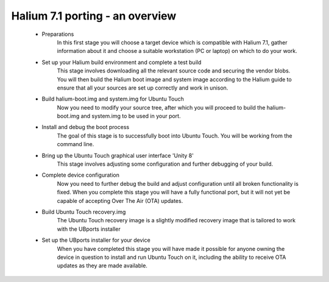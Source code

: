 
.. _Overview-of-the-porting-process:

Halium 7.1 porting - an overview
================================

    * Preparations
        In this first stage you will choose a target device which is compatible with Halium 7.1, gather information about it and choose a suitable workstation (PC or laptop) on which to do your work.
    * Set up your Halium build environment and complete a test build
        This stage involves downloading all the relevant source code and securing the vendor blobs. You will then build the Halium boot image and system image according to the Halium guide to ensure that all your sources are set up correctly and work in unison.
    * Build halium-boot.img and system.img for Ubuntu Touch
        Now you need to modify your source tree, after which you will proceed to build the halium-boot.img and system.img to be used in your port.
    * Install and debug the boot process
        The goal of this stage is to successfully boot into Ubuntu Touch. You will be working from the command line.
    * Bring up the Ubuntu Touch graphical user interface 'Unity 8'
        This stage involves adjusting some configuration and further debugging of your build.
    * Complete device configuration
        Now you need to further debug the build and adjust configuration until all broken functionality is fixed. When you complete this stage you will have a fully functional port, but it will not yet be capable of accepting Over The Air (OTA) updates.
    * Build Ubuntu Touch recovery.img
        The Ubuntu Touch recovery image is a slightly modified recovery image that is tailored to work with the UBports installer
    * Set up the UBports installer for your device
        When you have completed this stage you will have made it possible for anyone owning the device in question to install and run Ubuntu Touch on it, including the ability to receive OTA updates as they are made available.

